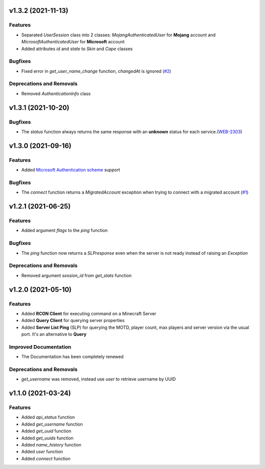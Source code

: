 v1.3.2 (2021-11-13)
===================

Features
--------

- Separated `UserSession` class into 2 classes: `MojangAuthenticatedUser` for **Mojang** account and `MicrosoftAuthenticatedUser` for **Microsoft** account
- Added attributes `id` and `state` to `Skin` and `Cape` classes


Bugfixes
--------

- Fixed error in `get_user_name_change` function, `changedAt` is ignored (`#2 <https://github.com/Lucino772/pymojang/issues/2>`__)


Deprecations and Removals
-------------------------

- Removed `AuthenticationInfo` class


v1.3.1 (2021-10-20)
===================

Bugfixes
--------

- The `status` function always returns the same response with an **unknown** status for each service.(`WEB-2303 <https://bugs.mojang.com/browse/WEB-2303?focusedCommentId=1086543&page=com.atlassian.jira.plugin.system.issuetabpanels%3Acomment-tabpanel#comment-1086543>`_)


v1.3.0 (2021-09-16)
===================

Features
--------

- Added `Microsoft Authentication scheme <https://wiki.vg/Microsoft_Authentication_Scheme>`_ support


Bugfixes
--------

- The `connect` function returns a `MigratedAccount` exception when trying to connect with a migrated account (`#1 <https://github.com/Lucino772/pymojang/issues/1>`__)


v1.2.1 (2021-06-25)
===================

Features
--------

- Added argument `flags` to the `ping` function


Bugfixes
--------

- The `ping` function now returns a `SLPresponse` even when the server is not ready instead of raising an `Exception`


Deprecations and Removals
-------------------------

- Removed argument `session_id` from `get_stats` function


v1.2.0 (2021-05-10)
===================

Features
--------

- Added **RCON Client** for executing command on a Minecraft Server
- Added **Query Client** for querying server properties
- Added **Server List Ping** (SLP) for querying the MOTD, player count, max players and server version via the usual port. It's an alternative to **Query**


Improved Documentation
----------------------

- The Documentation has been completely renewed


Deprecations and Removals
-------------------------

- `get_username` was removed, instead use `user` to retrieve username by UUID


v1.1.0 (2021-03-24)
===================

Features
--------

- Added `api_status` function
- Added `get_username` function
- Added `get_uuid` function
- Added `get_uuids` function
- Added `name_history` function
- Added `user` function
- Added `connect` function
